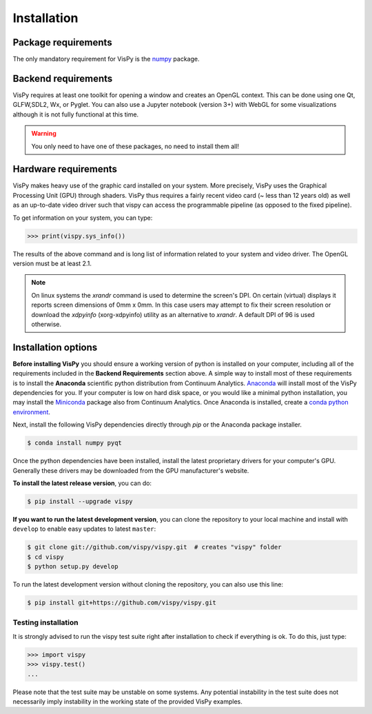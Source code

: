 ============
Installation
============


Package requirements
====================

The only mandatory requirement for VisPy is the `numpy <http://numpy.org>`_
package.


Backend requirements
====================

VisPy requires at least one toolkit for opening a window and creates an OpenGL
context. This can be done using one Qt, GLFW,SDL2, Wx, or Pyglet. You can also
use a Jupyter notebook (version 3+) with WebGL for some visualizations although
it is not fully functional at this time.

.. warning::

   You only need to have one of these packages, no need to install them all!


Hardware requirements
=====================

VisPy makes heavy use of the graphic card installed on your system. More
precisely, VisPy uses the Graphical Processing Unit (GPU) through
shaders. VisPy thus requires a fairly recent video card (~ less than 12 years
old) as well as an up-to-date video driver such that vispy can access the
programmable pipeline (as opposed to the fixed pipeline).

To get information on your system, you can type:

.. code-block:: python

   >>> print(vispy.sys_info())

The results of the above command and is long list of information related to
your system and video driver. The OpenGL version must be at least 2.1.

.. note::

    On linux systems the `xrandr` command is used to determine the screen's
    DPI. On certain (virtual) displays it reports screen dimensions of
    0mm x 0mm. In this case users may attempt to fix their screen resolution
    or download the `xdpyinfo` (xorg-xdpyinfo) utility as an alternative to
    `xrandr`. A default DPI of 96 is used otherwise.

Installation options
====================

**Before installing VisPy** you should ensure a working version of python is
installed on your computer, including all of the requirements included in the
**Backend Requirements** section above. A simple way to install most of these
requirements is to install the **Anaconda** scientific python distribution
from Continuum Analytics.
`Anaconda <https://www.anaconda.com/download/>`_ will
install most of the VisPy dependencies for you. If your computer is low on hard
disk space, or you would like a minimal python installation, you may install
the `Miniconda <https://conda.io/miniconda.html>`_ package also from
Continuum Analytics. Once Anaconda is installed, create a
`conda python environment <https://conda.io/docs/user-guide/tasks/manage-python.html>`_.

Next, install the following VisPy dependencies directly through `pip` or the Anaconda package installer.

.. code-block:: console

    $ conda install numpy pyqt

Once the python dependencies have been installed, install the latest
proprietary drivers for your computer's GPU. Generally these drivers may be
downloaded from the GPU manufacturer's website.

**To install the latest release version**, you can do:

.. code-block:: console

   $ pip install --upgrade vispy

**If you want to run the latest development version**, you can clone the
repository to your local machine and install with ``develop`` to enable easy
updates to latest ``master``:

.. code-block:: console

   $ git clone git://github.com/vispy/vispy.git  # creates "vispy" folder
   $ cd vispy
   $ python setup.py develop

To run the latest development version without cloning the repository, you
can also use this line:

.. code-block:: console

   $ pip install git+https://github.com/vispy/vispy.git


Testing installation
--------------------

It is strongly advised to run the vispy test suite right after installation to
check if everything is ok. To do this, just type:

.. code-block:: python

   >>> import vispy
   >>> vispy.test()
   ...

Please note that the test suite may be unstable on some systems. Any potential instability in the test suite does not necessarily imply instability in the working state of the provided VisPy examples.
